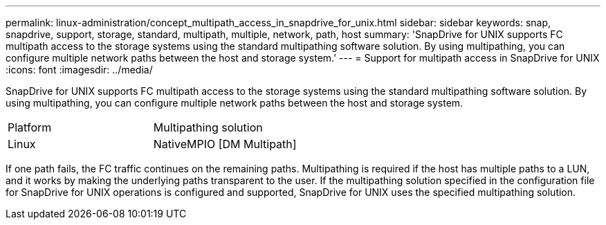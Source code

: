 ---
permalink: linux-administration/concept_multipath_access_in_snapdrive_for_unix.html
sidebar: sidebar
keywords: snap, snapdrive, support, storage, standard, multipath, multiple, network, path, host
summary: 'SnapDrive for UNIX supports FC multipath access to the storage systems using the standard multipathing software solution. By using multipathing, you can configure multiple network paths between the host and storage system.'
---
= Support for multipath access in SnapDrive for UNIX
:icons: font
:imagesdir: ../media/

[.lead]
SnapDrive for UNIX supports FC multipath access to the storage systems using the standard multipathing software solution. By using multipathing, you can configure multiple network paths between the host and storage system.

|===
| Platform| Multipathing solution
a|
Linux
a|
NativeMPIO [DM Multipath]
|===
If one path fails, the FC traffic continues on the remaining paths. Multipathing is required if the host has multiple paths to a LUN, and it works by making the underlying paths transparent to the user. If the multipathing solution specified in the configuration file for SnapDrive for UNIX operations is configured and supported, SnapDrive for UNIX uses the specified multipathing solution.
